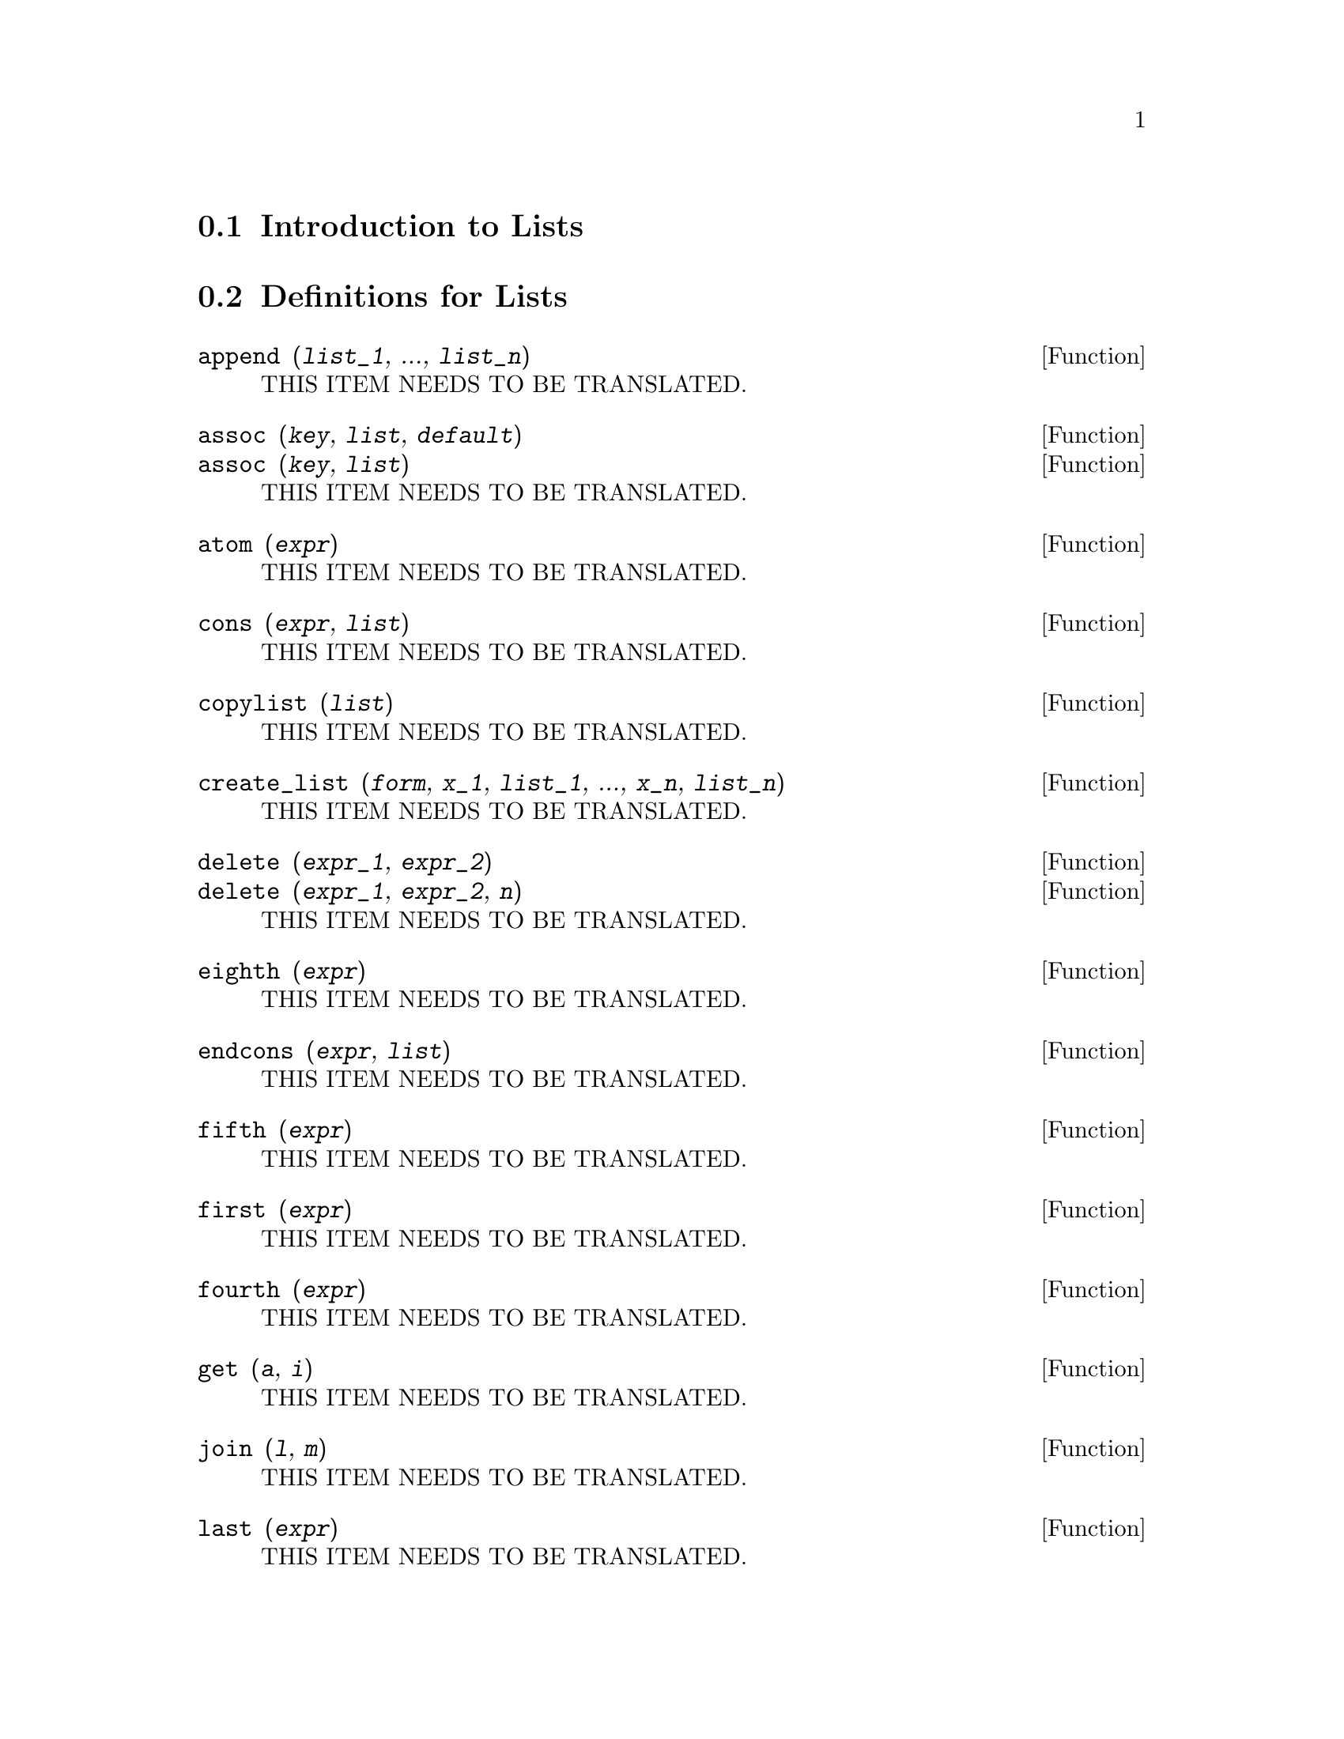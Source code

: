 @menu
* Introduction to Lists::
* Definitions for Lists::
@end menu

@node Introduction to Lists, Definitions for Lists, Lists, Lists
@section Introduction to Lists

@node Definitions for Lists,  , Introduction to Lists, Lists
@section Definitions for Lists

@deffn {Function} append (@var{list_1}, ..., @var{list_n})
THIS ITEM NEEDS TO BE TRANSLATED.
@end deffn

@deffn {Function} assoc (@var{key}, @var{list}, @var{default})
@deffnx {Function} assoc (@var{key}, @var{list})
THIS ITEM NEEDS TO BE TRANSLATED.
@end deffn

@deffn {Function} atom (@var{expr})
THIS ITEM NEEDS TO BE TRANSLATED.
@end deffn

@deffn {Function} cons (@var{expr}, @var{list})
THIS ITEM NEEDS TO BE TRANSLATED.
@end deffn

@deffn {Function} copylist (@var{list})
THIS ITEM NEEDS TO BE TRANSLATED.
@end deffn

@deffn {Function} create_list (@var{form}, @var{x_1}, @var{list_1}, ..., @var{x_n}, @var{list_n})
THIS ITEM NEEDS TO BE TRANSLATED.
@end deffn

@deffn {Function} delete (@var{expr_1}, @var{expr_2})
@deffnx {Function} delete (@var{expr_1}, @var{expr_2}, @var{n})
THIS ITEM NEEDS TO BE TRANSLATED.
@end deffn

@deffn {Function} eighth (@var{expr})
THIS ITEM NEEDS TO BE TRANSLATED.
@end deffn

@deffn {Function} endcons (@var{expr}, @var{list})
THIS ITEM NEEDS TO BE TRANSLATED.
@end deffn

@deffn {Function} fifth (@var{expr})
THIS ITEM NEEDS TO BE TRANSLATED.
@end deffn

@deffn {Function} first (@var{expr})
THIS ITEM NEEDS TO BE TRANSLATED.
@end deffn

@deffn {Function} fourth (@var{expr})
THIS ITEM NEEDS TO BE TRANSLATED.
@end deffn

@deffn {Function} get (@var{a}, @var{i})
THIS ITEM NEEDS TO BE TRANSLATED.
@end deffn

@deffn {Function} join (@var{l}, @var{m})
THIS ITEM NEEDS TO BE TRANSLATED.
@end deffn

@deffn {Function} last (@var{expr})
THIS ITEM NEEDS TO BE TRANSLATED.
@end deffn

@deffn {Function} length (@var{expr})
THIS ITEM NEEDS TO BE TRANSLATED.
@end deffn

@defvr {Option variable} listarith
THIS ITEM NEEDS TO BE TRANSLATED.
@end defvr

@deffn {Function} listp (@var{expr})
THIS ITEM NEEDS TO BE TRANSLATED.
@end deffn

@deffn {Function} makelist (@var{expr}, @var{i}, @var{i_0}, @var{i_1})
@deffnx {Function} makelist (@var{expr}, @var{x}, @var{list})
THIS ITEM NEEDS TO BE TRANSLATED.
@end deffn

@deffn {Function} member (@var{expr_1}, @var{expr_2})
THIS ITEM NEEDS TO BE TRANSLATED.
@end deffn

@deffn {Function} ninth (@var{expr})
THIS ITEM NEEDS TO BE TRANSLATED.
@end deffn

@deffn {Function} rest (@var{expr}, @var{n})
@deffnx {Function} rest (@var{expr})
THIS ITEM NEEDS TO BE TRANSLATED.
@end deffn

@deffn {Function} reverse (@var{list})
THIS ITEM NEEDS TO BE TRANSLATED.
@end deffn

@deffn {Function} second (@var{expr})
THIS ITEM NEEDS TO BE TRANSLATED.
@end deffn

@deffn {Function} seventh (@var{expr})
THIS ITEM NEEDS TO BE TRANSLATED.
@end deffn

@deffn {Function} sixth (@var{expr})
THIS ITEM NEEDS TO BE TRANSLATED.
@end deffn

@deffn {Function} tenth (@var{expr})
THIS ITEM NEEDS TO BE TRANSLATED.
@end deffn

@deffn {Function} third (@var{expr})
THIS ITEM NEEDS TO BE TRANSLATED.
@end deffn

